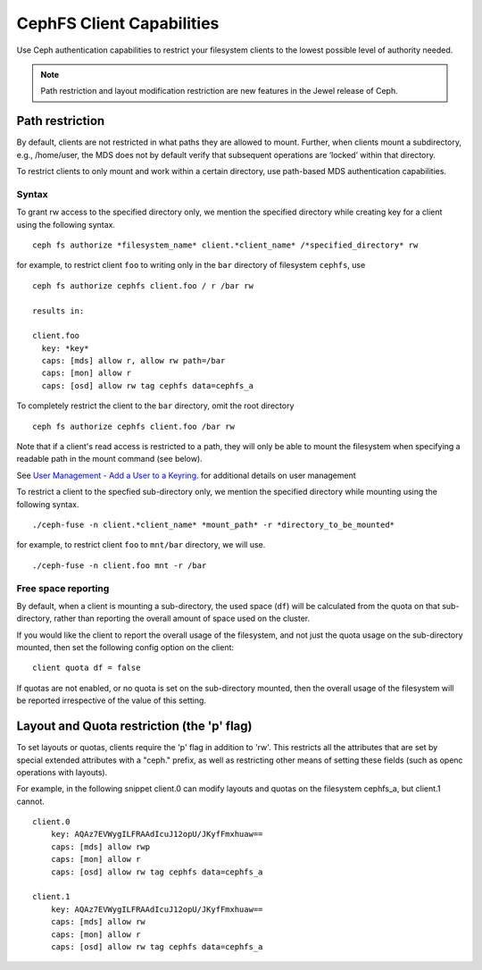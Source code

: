 ================================
CephFS Client Capabilities
================================

Use Ceph authentication capabilities to restrict your filesystem clients
to the lowest possible level of authority needed.

.. note::

    Path restriction and layout modification restriction are new features
    in the Jewel release of Ceph.

Path restriction
================

By default, clients are not restricted in what paths they are allowed to mount.
Further, when clients mount a subdirectory, e.g., /home/user, the MDS does not
by default verify that subsequent operations
are ‘locked’ within that directory.

To restrict clients to only mount and work within a certain directory, use
path-based MDS authentication capabilities.

Syntax
------

To grant rw access to the specified directory only, we mention the specified
directory while creating key for a client using the following syntax. ::

 ceph fs authorize *filesystem_name* client.*client_name* /*specified_directory* rw

for example, to restrict client ``foo`` to writing only in the ``bar`` directory of filesystem ``cephfs``, use ::

 ceph fs authorize cephfs client.foo / r /bar rw

 results in:

 client.foo
   key: *key*
   caps: [mds] allow r, allow rw path=/bar
   caps: [mon] allow r
   caps: [osd] allow rw tag cephfs data=cephfs_a

To completely restrict the client to the ``bar`` directory, omit the
root directory ::

 ceph fs authorize cephfs client.foo /bar rw

Note that if a client's read access is restricted to a path, they will only
be able to mount the filesystem when specifying a readable path in the
mount command (see below).


See `User Management - Add a User to a Keyring`_. for additional details on user management

To restrict a client to the specfied sub-directory only, we mention the specified
directory while mounting using the following syntax. ::

 ./ceph-fuse -n client.*client_name* *mount_path* -r *directory_to_be_mounted*

for example, to restrict client ``foo`` to ``mnt/bar`` directory, we will use. ::

 ./ceph-fuse -n client.foo mnt -r /bar

Free space reporting
--------------------

By default, when a client is mounting a sub-directory, the used space (``df``)
will be calculated from the quota on that sub-directory, rather than reporting
the overall amount of space used on the cluster.

If you would like the client to report the overall usage of the filesystem,
and not just the quota usage on the sub-directory mounted, then set the
following config option on the client:

::

    client quota df = false

If quotas are not enabled, or no quota is set on the sub-directory mounted,
then the overall usage of the filesystem will be reported irrespective of
the value of this setting.

Layout and Quota restriction (the 'p' flag)
===========================================

To set layouts or quotas, clients require the 'p' flag in addition to 'rw'.
This restricts all the attributes that are set by special extended attributes
with a "ceph." prefix, as well as restricting other means of setting
these fields (such as openc operations with layouts).

For example, in the following snippet client.0 can modify layouts and quotas
on the filesystem cephfs_a, but client.1 cannot.

::

    client.0
        key: AQAz7EVWygILFRAAdIcuJ12opU/JKyfFmxhuaw==
        caps: [mds] allow rwp
        caps: [mon] allow r
        caps: [osd] allow rw tag cephfs data=cephfs_a

    client.1
        key: AQAz7EVWygILFRAAdIcuJ12opU/JKyfFmxhuaw==
        caps: [mds] allow rw
        caps: [mon] allow r
        caps: [osd] allow rw tag cephfs data=cephfs_a


.. _User Management - Add a User to a Keyring: ../../rados/operations/user-management/#add-a-user-to-a-keyring
